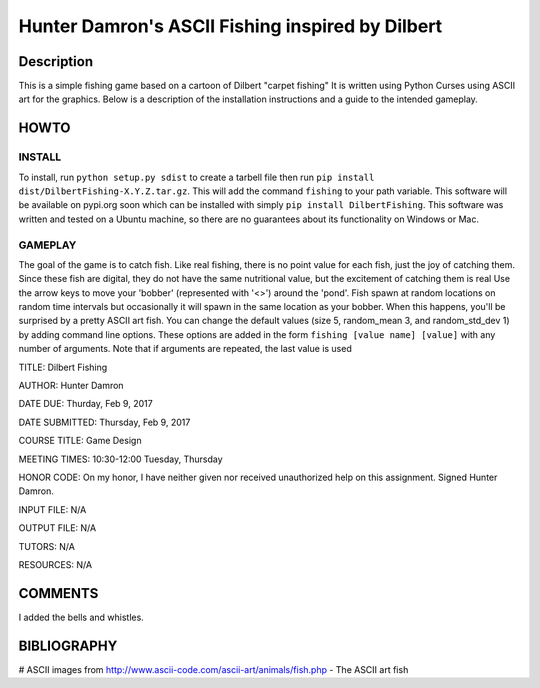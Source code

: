 Hunter Damron's ASCII Fishing inspired by Dilbert
=================================================

Description
-----------

This is a simple fishing game based on a cartoon of Dilbert "carpet fishing"
It is written using Python Curses using ASCII art for the graphics.
Below is a description of the installation instructions and a guide to the intended gameplay.

HOWTO
-----

INSTALL
~~~~~~~

To install, run ``python setup.py sdist`` to create a tarbell file then run ``pip install dist/DilbertFishing-X.Y.Z.tar.gz``.
This will add the command ``fishing`` to your path variable.
This software will be available on pypi.org soon which can be installed with simply ``pip install DilbertFishing``.
This software was written and tested on a Ubuntu machine, so there are no guarantees about its functionality on Windows or Mac.

GAMEPLAY
~~~~~~~~

The goal of the game is to catch fish. Like real fishing, there is no point value for each fish, just the joy of catching them.
Since these fish are digital, they do not have the same nutritional value, but the excitement of catching them is real
Use the arrow keys to move your 'bobber' (represented with '<>') around the 'pond'.
Fish spawn at random locations on random time intervals but occasionally it will spawn in the same location as your bobber.
When this happens, you'll be surprised by a pretty ASCII art fish.
You can change the default values (size 5, random_mean 3, and random_std_dev 1) by adding command line options.
These options are added in the form ``fishing [value name] [value]`` with any number of arguments.
Note that if arguments are repeated, the last value is used

TITLE: Dilbert Fishing

AUTHOR: Hunter Damron

DATE DUE: Thurday, Feb 9, 2017

DATE SUBMITTED: Thursday, Feb 9, 2017

COURSE TITLE: Game Design

MEETING TIMES: 10:30-12:00 Tuesday, Thursday

HONOR CODE: On my honor, I have neither given nor received unauthorized help on this assignment. Signed Hunter Damron.

INPUT FILE: N/A

OUTPUT FILE: N/A

TUTORS: N/A

RESOURCES: N/A

COMMENTS
--------

I added the bells and whistles.

BIBLIOGRAPHY
------------

# ASCII images from http://www.ascii-code.com/ascii-art/animals/fish.php - The ASCII art fish
